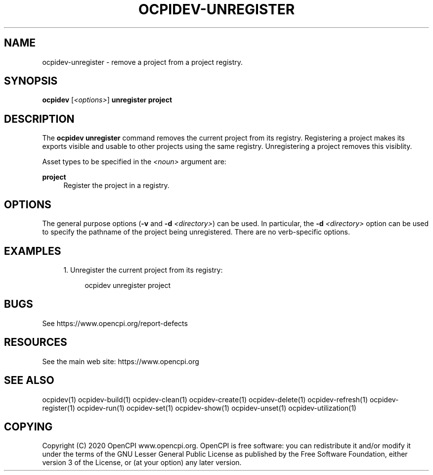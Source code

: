 .\"     Title: ocpidev-unregister
.\"    Author: [FIXME: author] [see http://www.docbook.org/tdg5/en/html/author]
.\" Generator: DocBook XSL Stylesheets vsnapshot <http://docbook.sf.net/>
.\"      Date: 05/28/2020
.\"    Manual: \ \&
.\"    Source: \ \&
.\"  Language: English
.\"
.TH "OCPIDEV\-UNREGISTER" "1" "05/28/2020" "\ \&" "\ \&"
.\" -----------------------------------------------------------------
.\" * Define some portability stuff
.\" -----------------------------------------------------------------
.\" ~~~~~~~~~~~~~~~~~~~~~~~~~~~~~~~~~~~~~~~~~~~~~~~~~~~~~~~~~~~~~~~~~
.\" http://bugs.debian.org/507673
.\" http://lists.gnu.org/archive/html/groff/2009-02/msg00013.html
.\" ~~~~~~~~~~~~~~~~~~~~~~~~~~~~~~~~~~~~~~~~~~~~~~~~~~~~~~~~~~~~~~~~~
.ie \n(.g .ds Aq \(aq
.el       .ds Aq '
.\" -----------------------------------------------------------------
.\" * set default formatting
.\" -----------------------------------------------------------------
.\" disable hyphenation
.nh
.\" disable justification (adjust text to left margin only)
.ad l
.\" -----------------------------------------------------------------
.\" * MAIN CONTENT STARTS HERE *
.\" -----------------------------------------------------------------
.SH "NAME"
ocpidev-unregister \- remove a project from a project registry\&.
.SH "SYNOPSIS"
.sp
\fBocpidev\fR [\fI<options>\fR] \fBunregister project\fR
.SH "DESCRIPTION"
.sp
The \fBocpidev unregister\fR command removes the current project from its registry\&. Registering a project makes its exports visible and usable to other projects using the same registry\&. Unregistering a project removes this visiblity\&.
.sp
Asset types to be specified in the \fI<noun>\fR argument are:
.PP
\fBproject\fR
.RS 4
Register the project in a registry\&.
.RE
.SH "OPTIONS"
.sp
The general purpose options (\fB\-v\fR and \fB\-d\fR \fI<directory>\fR) can be used\&. In particular, the \fB\-d\fR \fI<directory>\fR option can be used to specify the pathname of the project being unregistered\&. There are no verb\-specific options\&.
.SH "EXAMPLES"
.sp
.RS 4
.ie n \{\
\h'-04' 1.\h'+01'\c
.\}
.el \{\
.sp -1
.IP "  1." 4.2
.\}
Unregister the current project from its registry:
.sp
.if n \{\
.RS 4
.\}
.nf
ocpidev unregister project
.fi
.if n \{\
.RE
.\}
.RE
.SH "BUGS"
.sp
See https://www\&.opencpi\&.org/report\-defects
.SH "RESOURCES"
.sp
See the main web site: https://www\&.opencpi\&.org
.SH "SEE ALSO"
.sp
ocpidev(1) ocpidev\-build(1) ocpidev\-clean(1) ocpidev\-create(1) ocpidev\-delete(1) ocpidev\-refresh(1) ocpidev\-register(1) ocpidev\-run(1) ocpidev\-set(1) ocpidev\-show(1) ocpidev\-unset(1) ocpidev\-utilization(1)
.SH "COPYING"
.sp
Copyright (C) 2020 OpenCPI www\&.opencpi\&.org\&. OpenCPI is free software: you can redistribute it and/or modify it under the terms of the GNU Lesser General Public License as published by the Free Software Foundation, either version 3 of the License, or (at your option) any later version\&.
